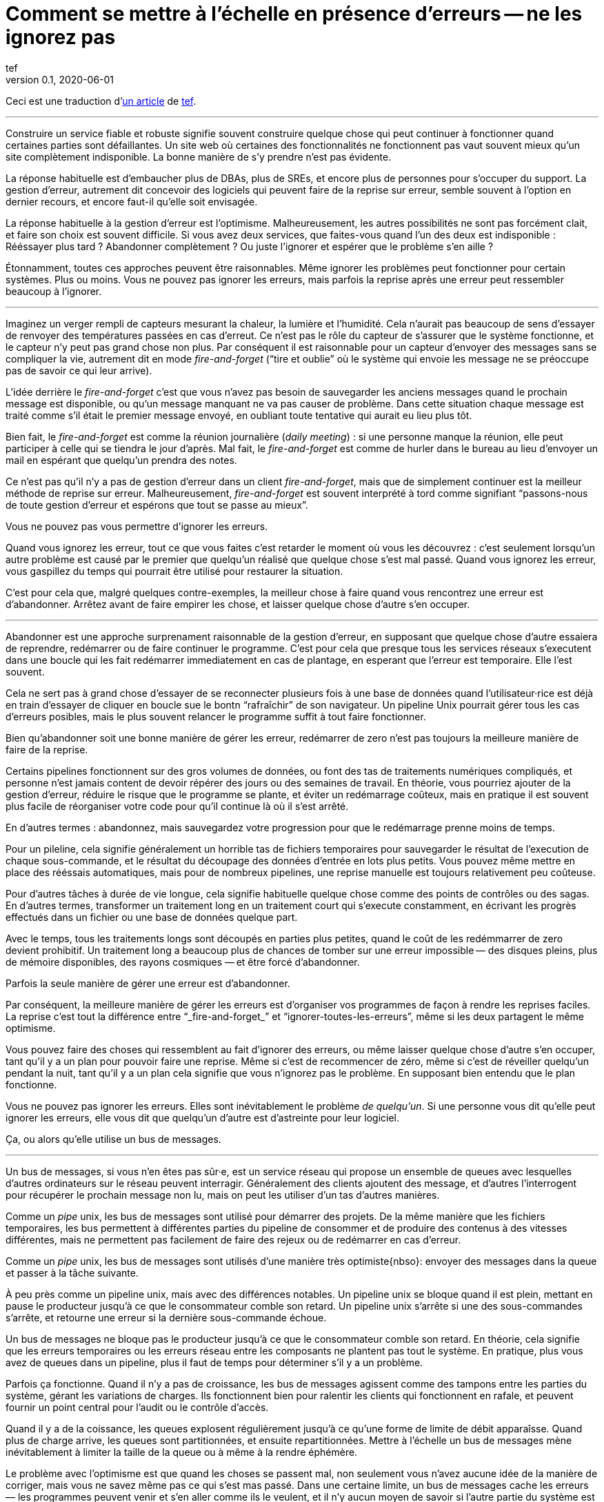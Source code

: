 = Comment se mettre à l'échelle en présence d'erreurs -- ne les ignorez pas
tef
v0.1, 2020-06-01
:article_lang: fr
:article_image: avatar.jpg
:faf: fire-and-forget
:bus: bus de messages
:jr: journal répliqué

Ceci est une traduction d'link:https://programmingisterrible.com/post/188942142748/scaling-in-the-presence-of-errorsdont-ignore[un article] de link:http://twitter.com/tef_ebooks[tef].

''''

Construire un service fiable et robuste signifie souvent construire quelque chose qui peut continuer à fonctionner quand certaines parties sont défaillantes.
Un site web où certaines des fonctionnalités ne fonctionnent pas vaut souvent mieux qu'un site complètement indisponible.
La bonne manière de s'y prendre n'est pas évidente.

La réponse habituelle est d'embaucher plus de DBAs, plus de SREs, et encore plus de personnes pour s'occuper du support.
La gestion d'erreur, autrement dit concevoir des logiciels qui peuvent faire de la reprise sur erreur, semble souvent à l'option en dernier recours, et encore faut-il qu'elle soit envisagée.

La réponse habituelle à la gestion d'erreur est l'optimisme.
Malheureusement, les autres possibilités ne sont pas forcément clait, et faire son choix est souvent difficile.
Si vous avez deux services, que faites-vous quand l'un des deux est indisponible{nbsp}: Rééssayer plus tard{nbsp}? Abandonner complètement{nbsp}? Ou juste l'ignorer et espérer que le problème s'en aille{nbsp}?

Étonnamment, toutes ces approches peuvent être raisonnables.
Même ignorer les problèmes peut fonctionner pour certain systèmes.
Plus ou moins.
Vous ne pouvez pas ignorer les erreurs, mais parfois la reprise après une erreur peut ressembler beaucoup à l'ignorer.

''''

Imaginez un verger rempli de capteurs mesurant la chaleur, la lumière et l'humidité.
Cela n'aurait pas beaucoup de sens d'essayer de renvoyer des températures passées en cas d'erreut.
Ce n'est pas le rôle du capteur de s'assurer que le système fonctionne, et le capteur n'y peut pas grand chose non plus.
Par conséquent il est raisonnable pour un capteur d'envoyer des messages sans se compliquer la vie, autrement dit en mode _{faf}_ ("`tire et oublie`" où le système qui envoie les message ne se préoccupe pas de savoir ce qui leur arrive).

L'idée derrière le _{faf}_ c'est que vous n'avez pas besoin de sauvegarder les anciens messages quand le prochain message est disponible, ou qu'un message manquant ne va pas causer de problème.
Dans cette situation chaque message est traité comme s'il était le premier message envoyé, en oubliant toute tentative qui aurait eu lieu plus tôt.

Bien fait, le _{faf}_ est comme la réunion journalière (_daily meeting_){nbsp}: si une personne manque la réunion, elle peut participer à celle qui se tiendra le jour d'après.
Mal fait, le _{faf}_ est comme de hurler dans le bureau au lieu d'envoyer un mail en espérant que quelqu'un prendra des notes.

Ce n'est pas qu'il n'y a pas de gestion d'erreur dans un client _{faf}_, mais que de simplement continuer est la meilleur méthode de reprise sur erreur.
Malheureusement, _{faf}_ est souvent interprété à tord comme signifiant "`passons-nous de toute gestion d'erreur et espérons que tout se passe au mieux`".

Vous ne pouvez pas vous permettre d'ignorer les erreurs.

Quand vous ignorez les erreur, tout ce que vous faites c'est retarder le moment où vous les découvrez{nbsp}: c'est seulement lorsqu'un autre problème est causé par le premier que quelqu'un réalisé que quelque chose s'est mal passé.
Quand vous ignorez les erreur, vous gaspillez du temps qui pourrait être utilisé pour restaurer la situation.

C'est pour cela que, malgré quelques contre-exemples, la meilleur chose à faire quand vous rencontrez une erreur est d'abandonner.
Arrêtez avant de faire empirer les chose, et laisser quelque chose d'autre s'en occuper.

''''

Abandonner est une approche surprenament raisonnable de la gestion d'erreur, en supposant que quelque chose d'autre essaiera de reprendre, redémarrer ou de faire continuer le programme.
C'est pour cela que presque tous les services réseaux s'executent dans une boucle qui les fait redémarrer immediatement en cas de plantage, en esperant que l'erreur est temporaire.
Elle l'est souvent.

Cela ne sert pas à grand chose d'essayer de se reconnecter plusieurs fois à une base de données quand l'utilisateur·rice est déjà en train d'essayer de cliquer en boucle sue le bontn "`rafraîchir`" de son navigateur.
Un pipeline Unix pourrait gérer tous les cas d'erreurs posibles, mais le plus souvent relancer le programme suffit à tout faire fonctionner.

Bien qu'abandonner soit une bonne manière de gérer les erreur, redémarrer de zero n'est pas toujours la meilleure manière de faire de la reprise.

Certains pipelines fonctionnent sur des gros volumes de données, ou font des tas de traitements numériques compliqués, et personne n'est jamais content de devoir répérer des jours ou des semaines de travail.
En théorie, vous pourriez ajouter de la gestion d'erreur, réduire le risque que le programme se plante, et éviter un redémarrage coûteux, mais en pratique il est souvent plus facile de réorganiser votre code pour qu'il continue là où il s'est arrêté.

En d'autres termes{nbsp}: abandonnez, mais sauvegardez votre progression pour que le redémarrage prenne moins de temps.

Pour un pileline, cela signifie généralement un horrible tas de fichiers temporaires pour sauvegarder le résultat de l'execution de chaque sous-commande, et le résultat du découpage des données d'entrée en lots plus petits.
Vous pouvez même mettre en place des rééssais automatiques, mais pour de nombreux pipelines, une reprise manuelle est toujours relativement peu coûteuse.

Pour d'autres tâches à durée de vie longue, cela signifie habituelle quelque chose comme des points de contrôles ou des sagas.
En d'autres termes, transformer un traitement long en un traitement court qui s'execute constamment, en écrivant les progrès effectués dans un fichier ou une base de données quelque part.

Avec le temps, tous les traitements longs sont découpés en parties plus petites, quand le coût de les redémmarrer de zero devient prohibitif.
Un traitement long a beaucoup plus de chances de tomber sur une erreur impossible&#8201;—{nbsp}des  disques pleins, plus de mémoire disponibles, des rayons cosmiques{nbsp}—&#8201;et être forcé d'abandonner.

Parfois la seule manière de gérer une erreur est d'abandonner.

Par conséquent, la meilleure manière de gérer les erreurs est d'organiser vos programmes de façon à rendre les reprises faciles.
La reprise c'est tout la différence entre "`_{faf}_`" et "`ignorer-toutes-les-erreurs`", même si les deux partagent le même optimisme.

Vous pouvez faire des choses qui ressemblent au fait d'ignorer des erreurs, ou même laisser quelque chose d'autre s'en occuper, tant qu'il y a un plan pour pouvoir faire une reprise.
Même si c'est de recommencer de zéro, même si c'est de réveiller quelqu'un pendant la nuit, tant qu'il y a un plan cela signifie que vous n'ignorez pas le problème.
En supposant bien entendu que le plan fonctionne.

Vous ne pouvez pas ignorer les erreurs.
Elles sont inévitablement le problème _de quelqu'un_.
Si une personne vous dit qu'elle peut ignorer les erreurs, elle vous dit que quelqu'un d'autre est d'astreinte pour leur logiciel.

Ça, ou alors qu'elle utilise un {bus}.

''''

Un {bus}, si vous n'en êtes pas sûr·e, est un service réseau qui propose un ensemble de queues avec lesquelles d'autres ordinateurs sur le réseau peuvent interragir.
Généralement des clients ajoutent des message, et d'autres l'interrogent pour récupérer le prochain message non lu, mais on peut les utiliser d'un tas d'autres manières.

Comme un _pipe_ unix, les {bus} sont utilisé pour démarrer des projets.
De la même manière que les fichiers temporaires, les bus permettent à différentes parties du pipeline de consommer et de produire des contenus à des vitesses différentes, mais ne permettent pas facilement de faire des rejeux ou de redémarrer en cas d'erreur.

Comme un _pipe_ unix, les {bus} sont utilisés d'une manière très optimiste{nbso}:
envoyer des messages dans la queue et passer à la tâche suivante.

À peu près comme un pipeline unix, mais avec des différences notables.
Un pipeline unix se bloque quand il est plein, mettant en pause le producteur jusqu'à ce que le consommateur comble son retard.
Un pipeline unix s'arrête si une des sous-commandes s'arrête, et retourne une erreur si la dernière sous-commande échoue.

Un {bus} ne bloque pas le producteur jusqu'à ce que le consommateur comble son retard.
En théorie, cela signifie que les erreurs temporaires ou les erreurs réseau entre les composants ne plantent pas tout le système.
En pratique, plus vous avez de queues dans un pipeline, plus il faut de temps pour déterminer s'il y a un problème.

Parfois ça fonctionne.
Quand il n'y a pas de croissance, les {bus} agissent comme des tampons entre les parties du système, gérant les variations de charges.
Ils fonctionnent bien pour ralentir les clients qui fonctionnent en rafale, et peuvent fournir un point central pour l'audit ou le contrôle d'accès.

Quand il y a de la coissance, les queues explosent régulièrement jusqu'à ce qu'une forme de limite de débit apparaîsse.
Quand plus de charge arrive, les queues sont partitionnées, et ensuite repartitionnées.
Mettre à l'échelle un {bus} mène inévitablement à limiter la taille de la queue ou à même à la rendre éphémère.

Le problème avec l'optimisme est que quand les choses se passent mal, non seulement vous n'avez aucune idée de la manière de corriger, mais vous ne savez même pas ce qui s'est mas passé.
Dans une certaine limite, un {bus} cache les erreurs&#8201;—{nbsp}les programmes peuvent venir et s'en aller comme ils le veulent, et il n'y aucun moyen de savoir si l'autre partie du système est toujours en en train de lire vos messages{nbsp}—&#8201;, mais il peut seulement cacher les erreurs pendant un certain temps.

En d'autres termes, _fire-and-regret_ ("`tire et regrette`").

Bien qu'une queue sans limite de taille soit une abstraction tentate, elle réalise rarement le fantasme de vous libérer du besoin de gérer les erreurs.
À l'inverse d'un pipeline unix, un {bus} remplira toujours votre disque avant d'abandonner, et modifier les choses pour rendre la reprise facile que d'ajouter plus de fichiers temporaires.

Les {bus} peuvent se remettre d'une seule erreur&#8201;—{nbsp}une panne réseau temporaire{nbsp}—&#8201;alors il faut ajouter d'autre mécanisme pour compenser.
Durées d'expirations, rééssais, et parfois une deuxième queue "`prioritaire`", parce que le blocage en tête de file est quelque chose de réellement horrible à gérer.
En plus, si un traitement se plante, des messages peuvent être perdus.

Les queue aident rarement à la reprise.
Elles la gènent fréquément.

Imaginez un pipeline de build, ou un système de tâches en arrière-plan ou les requêtes sont balancées dans une queue sans se poser de questions.
Quand quelque chose casse, ou ne fonctionne pas comme cela devrait, vous n'avez aucune idée de l'endroit où commencer la reprise.

Avec une queue en arrière-plan, vous ne savez pas quelles sont les tâches qui sont en train d'être executées en ce moment.
Vous ne pouvez pas dire si quelque chose est en train d'être rééssayé, ou a échoué, mais peut-être que vous avez des fichiers de log que vous pouvez fouiller.
Avec des logs, vous pouvez voir ce que le système faisait quelques minutes plus tôt, mais vous n'avez toujours aucune idée de ce qu'il est en train de faire en ce moment.

Même si vous connaissez la taille d'une queue, vous allez devoir regarder le tableau de bord quelques minutes plus tard&#8201;—{nbsp}pour voir si la ligne a bougé{nbsp}—&#8201;avant d'être certain·e que les choses fonctionnent probablement. Avec un peu de chance.

Créer un pipeline de build avec des queues est relativement facilement, mais en construire un où les utilisateur·rice·s peuvent annuler des tâches ou surveiller ce qui se passe demande beaucoup plus de travail.
Dès que vous voulez annuler ou inspecter une tâche, vous devez garder des choses ailleurs que dans une queue.

Savoir qu'une programme est en train de faire signifie suivre les éléments intermédiaires, et même pour quelque chose d'aussi simple que d'executer une tâche en arrière-plan, cela peut nécessiter de nombreux états&#8201;—{nbsp}créé, dans la queue, en cours de traitement, terminé, en échec, et pas seulement dans la queue{nbsp}—&#8201;et un {bus} gère seulement ce dernier cas.

Et ensuite les chose se gâtent.
Dès qu'une queue en remplit une autre, une unité de travail peut être dans plusieurs queues différentes.
Si un élément n'est pas dans la queue, vous savez qu'il a été supprimé ou traité, si un élément est dans la queue, vous ne savez pas s'il est en train d'être traité, mais souvez savez qu'il le sera.
Une queue ne se contente pas de cacher les erreur, elle cache aussi les états.

Pour pouvoir faire une reprise il faut savoir dans quel état était le programme avant que les choses ne se passent mal, et quand vous utilisez le _{fof}_ dans une queue, vous abandonnez l'idée de savoir ce qui se passe ensuite.
Gérer des erreur, reprendre après des erreurs, signifie construire des logiciels qui peuvent savoir quel est leur état.
Cela signifie aussi structurer les choses pour que la reprise soit possible.

C'est ça ou abandonner presque toutes les possibilités de reprise automatique.
D'une certaine manière, je n'argumente pas contre le _{faf}_, ou contre l'optimisme, mais contre l'optimisme qui empêche la reprise.
Pas contre les queues mais contre la manière dont les queues sont inévitablement utilisées.

Malheuresement, la reprise est facile à imaginer mais pas nécessairement aussi facile à mettre en œuvre.

C'est pour cela que des préfère utiliser un {jr} plutôt qu'un {bus}.

''''

Si vous n'avez jamais utilisé un {jr}, imaginez une table sans clé primaire d'une base de donnée qui permette seulement d'ajouter des données, ou un fichier texte avec des sauvegardes, et vous ne serez pas loin.
Ou imaginer un {bus}, mais au lieu d'ajouter et de supprimer des éléments dans une queue vous pouvez ajouter du contenu au journal ou lire depuis le journal.

De la même manière qu'une queue, un {jr} peut être utilisé pour du {faf} même si cela n'a pas grand intérêt.
Comme avant, le chaos s'ensuivra le temps que les concepts comme la limitation de débit, le blocage en tête de file et le principe de bout en bout sont lentements implémentés.
Si vous utilisee un {jr} comme une queue, il échouera comme une queue.

À l'inverse d'une queue, un {jr} peut aider à la reprise.

Chaque consommateur voit les même enregistrements du journal, dans le même ordre, il est donc possible de faire une reprise en rejouant le journal, ou de combler son retard sur les vieux enregistrements.
D'une certaine manière, cela ressemble à connecter les éléments avec des fichiers temporaires plitôt qu'un pipeline, et les stratégies de reprises ressemblent aussi à celles qu'un utilise pour les fichiers temproaires, comme le fait de partionner le journal pour que les redémarrages ne sont pas aussi coûteux.

Comme des fichiers temporaires, un {jr} peut aider à la reprise, mais seulement jusqu'à un certain point.
Chaque consommateur verra les mêmes enregistrements, dans le même ordre, mais s'il arrive quelque chose à un enregistrement avant qu'il atteindre le journal, ou si les enregistrements arrivent dans le mauvais ordre, cela peut avoir des conséquences néfastes ou même catastrophiques.

Vous ne pouvez pas simplement utiliser le _{fof}_ dans un {jr}, ou à travers le réseau.
Même si un {jr} est ordonné, il préservera l'ordre des enregistrements qu'on lui donne, quel qu'il soit.

Ce n'est pas toujours un problème.
Certains {jr} sont utilisés pour enregistrer des données analytiques ou pour alimenter des aggrégateurs, dans ces cas les conséquences de quelques entrées qui manquent ou qui sont dans le désordre est relativement faible, on peut tout aussi bien dire que quelques entrées manquantes correspondent à un échantillonnage aléatoire et considérer que ça n'est pas un problème.

Pour d'autres {jr}, des entrées manquantes peuvent causer une misère indicible.
Faire une reprise quand il manque des entrées signifie reconstruire l'intégralité du {jr} à partir de zéro.
Si vous utilisez un {jr} pour la réplication, vous accordez probablement une grande importance à l'ordre des entrées du journal.

Comme auparavant, vous ne pouvez pas ignorer les erreurs, vous pouvez seulement rendre la reprise compliquée.

Prendre en compte les erreur comme des entrées de journal dans le mauvais ordre ou manquantes signifie être capable de s'en sortir quand elles se produisent.

C'est plus difficile que ce que vous pouvez imaginer.

''''

Prenez deux servives, un primaire et un secondaire, tous les deux avec des bases de données, et imaginez utiliser un {jr} pour copier les modifications de l'un à l'autre.

Au premier abord cela ne semble pas si difficile.
Chaque vois que le service primaire modifie la base, il écrit dans le journal.
Le service secondaire lit depuis le journal, et met à jour sa base.
Si le service primaire est un process unique, il est plutôt facile de s'assurer que chaque message est envoyé dans le bon ordre.
Quand il y plus d'un process qui écrit, les choses peuvent devenir compliquées.

Sinon, vous pouvez inverser les choses en écrivant d'abord dans le journal puis en appliquant les modification dans la base de données, ou utiliser directement le journal de la base et éviter complètement le problème, mais ces choix ne sont pas toujours possibles.
Parfois vous êtes forcé·e de vous occupez vous même du gérer l'ordre des entrées.

En d'autres termes, vous allez devoir trier les messages avant de les écrire dans le journal.

Vous pouvez laissez quelque chose d'autre déterminer l'ordre, mais vous vous trompez si vous pensez qu'un horodatage peut vous aider.
Les horloges se déplacent dans un sens et dans l'autre et cela peut causer des tas de problèmes.

L'un des problèmes les plus frustrants avec l'horodatage est celui des "`pierre tombales`"{nbsp}: quand un service supprime une clé, mais a une horloge détraquée qui indique une heure très éloignée dans le futur, et qui créé un évènement avec un horodatage similaire.
Toutes les opérations sont silencieusement supprimées jusqu'à ce que l'évènement de suppression est traité.
L'autre problème avec l'horodatage est que si vous avez deux entrées, une après l'autre, vous ne pouvez pas savoir s'il existe des entrées entre les deux.

Des choses comme les "`horloges logiques hybrides`" ou même des horloges atomiques peuvent réduire la dérive des horloges, mais seulement dans une certaine mesure.
Vous pouvez seulement réduire la fenêtre d'incertitude, il reste toujours _un peu_ de décalage entre les horloges.
Encore une fois, les horloges peuvent se déplacer dans un sens et dans l'autre, l'horodatage est une très mauvaise idée pour avoir un ordre précis.

En pratique vous avez besoin de numéros de versions explicites, 1,2,3… , ou un identifiant unique pour chaque version de chaque entrée, et un lien vers l'enregistrement qui est mis à jour, pour que les messages aient un ordre.

Avec un numéro de version, les messages peuvent être remis dans le bon ordre, les messages manquants peuvent être détectés, et dans les deux cas il est possible de faire une reprise, bien qu'en pratique il doit difficile de gérer et d'attribuer ces numéros de version.
L'horodatage est toujours utile, ne serait-ce que pour donner aux choses une perspective humaine, mais sans numéro de version il est impossible de savoir dans quel ordre précis les choses se sont passée, et pas non plus qu'aucune étape n'est manquante.

Vous ne pouvez pas ignorer les erreurs, mais parfois le code de gestion d'erreur n'est pas si simple.

Utiliser des numéros de version ou même de l'horodatage signifie tous les deux construire un plan pour faire une reprise.
Construire quelque chose qui peut continuer à opérer en cas d'erreur.
Malheureusement, construire quelque chose qui fonctionne même quand d'autres parties se plantent est l'une des choses les plus difficile de l'ingénierie logicielle.

Le fait que faire les mêmes choses dans le même ordre soit si difficiles que des personnes utilisent des mots comme causalité ou déterminisme pour faire passer le message n'aide pas les choses.

Vous ne pouvez pas ignorer les erreurs, mais personne n'a dit que ce serait simple.

''''

Bien qu'utiliser des choses comme des journaux répliqués, des {bus}, ou même des _pipe_ unix peuvent vous aider à construire des prototypes, montrant clairement comment votre logiciel fonctionne, elles ne vous libèrent pas du fardeau de la gestion d'erreur.

Vous ne pouvez pas ignorer le code de gestion d'erreur, pas à grande échelle.

Le secret de la gestion d'erreur à l'échelle n'est pas d'abandonner, d'ignorer le problème, ou même d'essayer encore, c'est de structurer un programme pour la reprise, faire en sorte que les erreurs soient visibles, et permettre aux autres parties du programmes de prendre des décisions.

Les techniques comme la défaillance rapide, les programmes qui se redémarrent en cas d'erreur, la supervision de processus, mais aussi des choses comme l'usage ingénieux des numéros de versions, et parfois un peu de traitements sans états ou d'idempotence.
Ce que ces choses ont toutes en commun est qu'elles sont des méthodes de reprises.

La reprise est le secret de la gestion d'erreur. Surtout à grande échelle.

Abandonner tôt pour laisser leur chance à d'autres choses, continuer pour que d'autres puissent vous rattraper, redémarrer d'un état correct, sauvegarder votre progression pour que les choses n'aient pas besoin d'être répétées.

Ça, ou laisser les choses traîner un moment. Acheter un tas de disques, embaucher quelques SREs, et ajouter un autre graphique au tableau de bord.

Le problème avec les choses à grande échelles et que vous ne pouvez pas les avoir une approche optimiste.
Quand le système grandit, il a besoin de redondance, ou d'être capable de fonctionner en cas d'erreur partielles ou de pannes intermitentes.
Les humains ne peuvent combler qu'un certain nombre de lacunes.

Le renouvellement des personnes est la pire forme de dette technique.

Écrire des logiciels robuste signifie construire des systèmes qui peuvent exister dans un état de panne partielle (comme un résultat incomplet), et écrire des logiciels résilients signifie construire des systèmes qui sont toujours en capacité de faire des reprises (comme redémarrer), et aucun des deux ne s'appuie sur la manière dont vous concevez le scenario nomimal de votre logiciel.

Quand vous ignorez les erreurs, vous les transformez en mystères à résoudre.
Quelque chose ou quelqu'un d'autre devra s'en occuper, et ensuite faire une reprise, généralement à la main, et presque toujours à grand coût.

Le problème avec le fait d'éviter la gestion d'erreur dans le code est que vous évitez seulement de l'automatiser.

En d'autres termes, l'astuce pour se mettre à l'échelle en présence d'erreurs et de construire vos logiciels autour de la notion de reprise.
De reprise automatique.

Ça ou le burnout.
Beaucoup de burnouts.
Vous ne pouvez pas ignorer les erreurs.